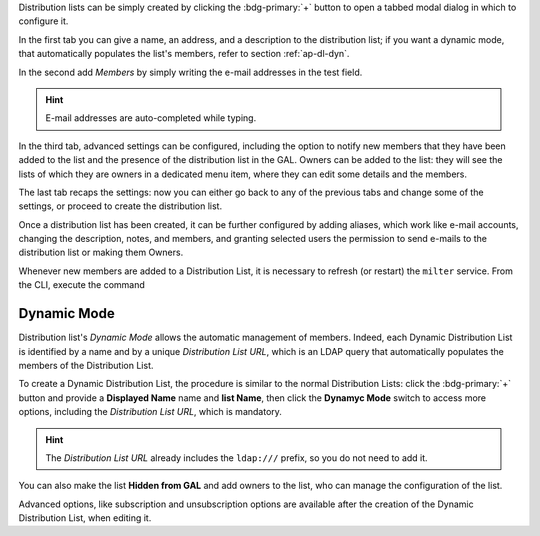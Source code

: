 Distribution lists can be simply created by clicking the
:bdg-primary:`+` button to open a tabbed modal dialog in which to
configure it.

In the first tab you can give a name, an address, and a description to
the distribution list; if you want a dynamic mode, that automatically
populates the list's members, refer to section :ref:`ap-dl-dyn`.

In the second add *Members* by simply writing the e-mail addresses in
the test field.

.. hint:: E-mail addresses are auto-completed while typing.

In the third tab, advanced settings can be configured, including the
option to notify new members that they have been added to the list and
the presence of the distribution list in the GAL. Owners can be added
to the list: they will see the lists of which they are owners in a
dedicated menu item, where they can edit some details and the members.

The last tab recaps the settings: now you can either go back to any of
the previous tabs and change some of the settings, or proceed to
create the distribution list.

Once a distribution list has been created, it can be further
configured by adding aliases, which work like e-mail accounts,
changing the description, notes, and members, and granting selected
users the permission to send e-mails to the distribution list or
making them Owners.

Whenever new members are added to a Distribution List, it is necessary
to refresh (or restart) the ``milter`` service. From the CLI, execute
the command

.. tab-set::

   .. tab-item:: Ubuntu 22.04
      :sync: ubu22

      As the |zu|

      .. code:: console

         zextras$ zmmilterctl refresh

   .. tab-item:: Ubuntu 24.04
      :sync: ubu24

      As the |ru|

      .. code:: console

         # systemctl restart carbonio-milter.service
      
   .. tab-item:: RHEL8
      :sync: rhel8

      As the |zu|

      .. code:: console

         zextras$ zmmilterctl refresh

   .. tab-item:: RHEL9
      :sync: rhel9

      As the |ru|

      .. code:: console

         # systemctl restart carbonio-milter.service

.. _ap-dl-dyn:

Dynamic Mode
------------

Distribution list's *Dynamic Mode* allows the automatic management of
members. Indeed, each Dynamic Distribution List is identified by a
name and by a unique *Distribution List URL*, which is an LDAP query
that automatically populates the members of the Distribution List.

To create a Dynamic Distribution List, the procedure is similar to the
normal Distribution Lists: click the :bdg-primary:`+` button and
provide a **Displayed Name** name and **list Name**, then click the
**Dynamyc Mode** switch to access more options, including the
*Distribution List URL*, which is mandatory.

.. hint:: The *Distribution List URL* already includes the
   ``ldap:///`` prefix, so you do not need to add it.

You can also make the list **Hidden from GAL** and add owners to the
list, who can manage the configuration of the list.

Advanced options, like subscription and unsubscription options are
available after the creation of the Dynamic Distribution List, when
editing it.
